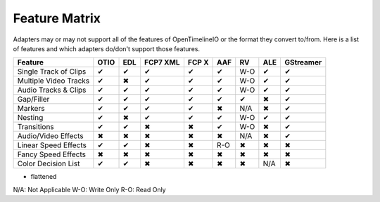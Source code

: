 Feature Matrix
===============

Adapters may or may not support all of the features of OpenTimelineIO or the format they convert to/from. Here is a list of features and which adapters do/don't support those features.

+----------------------+------+-------+--------+--------+-------+--------+-------+----------+
|Feature               | OTIO | EDL   |FCP7 XML| FCP X  | AAF   |   RV   | ALE   |GStreamer |
+======================+======+=======+========+========+=======+========+=======+==========+
|Single Track of Clips |  ✔   |   ✔   |   ✔    |   ✔    |   ✔   |  W-O   |   ✔   |    ✔     |
+----------------------+------+-------+--------+--------+-------+--------+-------+----------+
|Multiple Video Tracks |  ✔   |   ✖   |   ✔    |   ✔    |   ✔   |  W-O   |   ✔   |    ✔     |
+----------------------+------+-------+--------+--------+-------+--------+-------+----------+
|Audio Tracks & Clips  |  ✔   |   ✔   |   ✔    |   ✔    |   ✔   |  W-O   |   ✔   |    ✔     |
+----------------------+------+-------+--------+--------+-------+--------+-------+----------+
|Gap/Filler            |  ✔   |   ✔   |   ✔    |   ✔    |   ✔   |   ✔    |   ✖   |    ✔     |
+----------------------+------+-------+--------+--------+-------+--------+-------+----------+
|Markers               |  ✔   |   ✔   |   ✔    |   ✔    |   ✖   |  N/A   |   ✖   |    ✔     |
+----------------------+------+-------+--------+--------+-------+--------+-------+----------+
|Nesting               |  ✔   |   ✖   |   ✔    |   ✔    |   ✔   |  W-O   |   ✔   |    ✔     |
+----------------------+------+-------+--------+--------+-------+--------+-------+----------+
|Transitions           |  ✔   |   ✔   |   ✖    |   ✖    |   ✔   |  W-O   |   ✖   |    ✔     |
+----------------------+------+-------+--------+--------+-------+--------+-------+----------+
|Audio/Video Effects   |  ✖   |   ✖   |   ✖    |   ✖    |   ✖   |  N/A   |   ✖   |    ✔     |
+----------------------+------+-------+--------+--------+-------+--------+-------+----------+
|Linear Speed Effects  |  ✔   |   ✔   |   ✖    |   ✖    |   R-O |   ✖    |   ✖   |    ✖     |
+----------------------+------+-------+--------+--------+-------+--------+-------+----------+
|Fancy Speed Effects   |  ✖   |   ✖   |   ✖    |   ✖    |   ✖   |   ✖    |   ✖   |    ✖     |
+----------------------+------+-------+--------+--------+-------+--------+-------+----------+
|Color Decision List   |  ✔   |   ✔   |   ✖    |   ✖    |   ✖   |   ✖    |  N/A  |    ✖     |
+----------------------+------+-------+--------+--------+-------+--------+-------+----------+

* flattened

N/A: Not Applicable
W-O: Write Only
R-O: Read Only